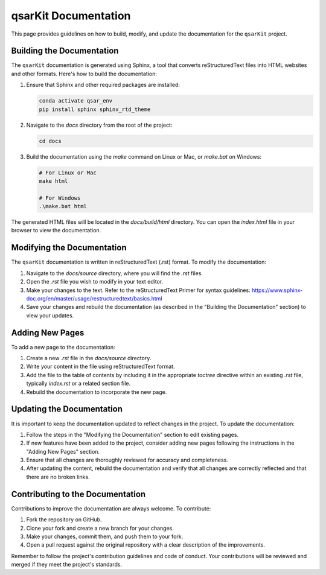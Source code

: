 .. _documentation:

qsarKit Documentation
=====================

This page provides guidelines on how to build, modify, and update the documentation for the ``qsarKit`` project.

Building the Documentation
--------------------------

The ``qsarKit`` documentation is generated using Sphinx, a tool that converts reStructuredText files into HTML websites and other formats. Here's how to build the documentation:

1. Ensure that Sphinx and other required packages are installed:

   .. code-block:: bash

       conda activate qsar_env
       pip install sphinx sphinx_rtd_theme

2. Navigate to the `docs` directory from the root of the project:

   .. code-block:: bash

       cd docs

3. Build the documentation using the `make` command on Linux or Mac, or `make.bat` on Windows:

   .. code-block:: bash

       # For Linux or Mac
       make html

       # For Windows
       .\make.bat html

The generated HTML files will be located in the `docs/build/html` directory. You can open the `index.html` file in your browser to view the documentation.

Modifying the Documentation
---------------------------

The ``qsarKit`` documentation is written in reStructuredText (.rst) format. To modify the documentation:

1. Navigate to the `docs/source` directory, where you will find the `.rst` files.

2. Open the `.rst` file you wish to modify in your text editor.

3. Make your changes to the text. Refer to the reStructuredText Primer for syntax guidelines: https://www.sphinx-doc.org/en/master/usage/restructuredtext/basics.html

4. Save your changes and rebuild the documentation (as described in the "Building the Documentation" section) to view your updates.

Adding New Pages
----------------

To add a new page to the documentation:

1. Create a new `.rst` file in the `docs/source` directory.

2. Write your content in the file using reStructuredText format.

3. Add the file to the table of contents by including it in the appropriate `toctree` directive within an existing `.rst` file, typically `index.rst` or a related section file.

4. Rebuild the documentation to incorporate the new page.

Updating the Documentation
--------------------------

It is important to keep the documentation updated to reflect changes in the project. To update the documentation:

1. Follow the steps in the "Modifying the Documentation" section to edit existing pages.

2. If new features have been added to the project, consider adding new pages following the instructions in the "Adding New Pages" section.

3. Ensure that all changes are thoroughly reviewed for accuracy and completeness.

4. After updating the content, rebuild the documentation and verify that all changes are correctly reflected and that there are no broken links.

Contributing to the Documentation
---------------------------------

Contributions to improve the documentation are always welcome. To contribute:

1. Fork the repository on GitHub.

2. Clone your fork and create a new branch for your changes.

3. Make your changes, commit them, and push them to your fork.

4. Open a pull request against the original repository with a clear description of the improvements.

Remember to follow the project's contribution guidelines and code of conduct. Your contributions will be reviewed and merged if they meet the project's standards.

